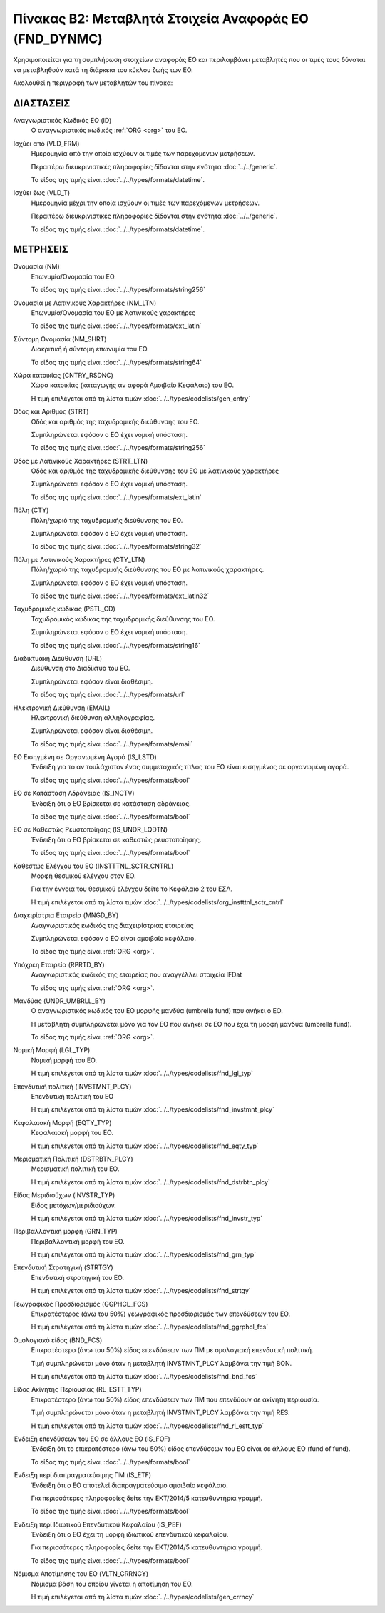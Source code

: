 Πίνακας B2: Μεταβλητά Στοιχεία Αναφοράς ΕΟ (FND_DYNMC)
======================================================

Χρησιμοποιείται για τη συμπλήρωση στοιχείων αναφοράς ΕΟ και περιλαμβάνει
μεταβλητές που οι τιμές τους δύναται να μεταβληθούν κατά τη διάρκεια του κύκλου
ζωής των ΕΟ.

Ακολουθεί η περιγραφή των μεταβλητών του πίνακα:

ΔΙΑΣΤΑΣΕΙΣ
----------
Αναγνωριστικός Κωδικός ΕΟ (ID)
    Ο αναγνωριστικός κωδικός :ref:`ORG <org>` του ΕΟ.

Ισχύει από (VLD_FRM)
    Ημερομηνία από την οποία ισχύουν οι τιμές των παρεχόμενων μετρήσεων.

    Περαιτέρω διευκρινιστικές πληροφορίες δίδονται στην ενότητα :doc:`../../generic`.

    Το είδος της τιμής είναι :doc:`../../types/formats/datetime`.

Ισχύει έως (VLD_T)
    Ημερομηνία μέχρι την οποία ισχύουν οι τιμές των παρεχόμενων μετρήσεων.

    Περαιτέρω διευκρινιστικές πληροφορίες δίδονται στην ενότητα :doc:`../../generic`.

    Το είδος της τιμής είναι :doc:`../../types/formats/datetime`.


ΜΕΤΡΗΣΕΙΣ
---------

Ονομασία (NM)
    Επωνυμία/Ονομασία του ΕΟ.

    Το είδος της τιμής είναι :doc:`../../types/formats/string256`

Ονομασία με Λατινικούς Χαρακτήρες (NM_LTN)
    Επωνυμία/Ονομασία του ΕΟ με λατινικούς χαρακτήρες

    Το είδος της τιμής είναι :doc:`../../types/formats/ext_latin`

Σύντομη Ονομασία (NM_SHRT)
    Διακριτική ή σύντομη επωνυμία του ΕΟ.

    Το είδος της τιμής είναι :doc:`../../types/formats/string64`

Χώρα κατοικίας (CNTRY_RSDNC)
    Χώρα κατοικίας (καταγωγής αν αφορά Αμοιβαίο Κεφάλαιο) του ΕΟ.
    
    Η τιμή επιλέγεται από τη λίστα τιμών :doc:`../../types/codelists/gen_cntry`

Οδός και Αριθμός (STRT)
    Οδός και αριθμός της ταχυδρομικής διεύθυνσης του ΕΟ.

    Συμπληρώνεται εφόσον ο ΕΟ έχει νομική υπόσταση.

    Το είδος της τιμής είναι :doc:`../../types/formats/string256`

Οδός με Λατινικούς Χαρακτήρες (STRT_LTN)
    Οδός και αριθμός της ταχυδρομικής διεύθυνσης του ΕΟ με λατινικούς χαρακτήρες

    Συμπληρώνεται εφόσον ο ΕΟ έχει νομική υπόσταση.

    Το είδος της τιμής είναι :doc:`../../types/formats/ext_latin`

Πόλη (CTY)
    Πόλη/χωριό της ταχυδρομικής διεύθυνσης του ΕΟ.

    Συμπληρώνεται εφόσον ο ΕΟ έχει νομική υπόσταση.

    Το είδος της τιμής είναι :doc:`../../types/formats/string32`

Πόλη με Λατινικούς Χαρακτήρες (CTY_LTN)
    Πόλη/χωριό της ταχυδρομικής διεύθυνσης του ΕΟ με λατινικούς χαρακτήρες.

    Συμπληρώνεται εφόσον ο ΕΟ έχει νομική υπόσταση.

    Το είδος της τιμής είναι :doc:`../../types/formats/ext_latin32`

Ταχυδρομικός κώδικας (PSTL_CD)
    Ταχυδρομικός κώδικας της ταχυδρομικής διεύθυνσης του ΕΟ.

    Συμπληρώνεται εφόσον ο ΕΟ έχει νομική υπόσταση.

    Το είδος της τιμής είναι :doc:`../../types/formats/string16`

Διαδικτυακή Διεύθυνση (URL)
    Διεύθυνση στο Διαδίκτυο του ΕΟ.

    Συμπληρώνεται εφόσον είναι διαθέσιμη.

    Το είδος της τιμής είναι :doc:`../../types/formats/url`

Ηλεκτρονική Διεύθυνση (EMAIL)
    Ηλεκτρονική διεύθυνση αλληλογραφίας.

    Συμπληρώνεται εφόσον είναι διαθέσιμη.

    Το είδος της τιμής είναι :doc:`../../types/formats/email`

ΕΟ Εισηγμένη σε Οργανωμένη Αγορά (IS_LSTD)
    Ένδειξη για το αν τουλάχιστον ένας συμμετοχικός τίτλος του ΕΟ είναι
    εισηγμένος σε οργανωμένη αγορά.

    Το είδος της τιμής είναι :doc:`../../types/formats/bool`

ΕΟ σε Κατάσταση Αδράνειας (IS_INCTV)
    Ένδειξη ότι ο ΕΟ βρίσκεται σε κατάσταση αδράνειας.

    Το είδος της τιμής είναι :doc:`../../types/formats/bool`

ΕΟ σε Καθεστώς Ρευστοποίησης (IS_UNDR_LQDTN)
    Ένδειξη ότι ο ΕΟ βρίσκεται σε καθεστώς ρευστοποίησης.

    Το είδος της τιμής είναι :doc:`../../types/formats/bool`

Καθεστώς Ελέγχου του ΕΟ (INSTTTNL_SCTR_CNTRL)
    Μορφή θεσμικού ελέγχου στον ΕΟ.
    
    Για την έννοια του θεσμικού ελέγχου δείτε το Κεφάλαιο 2 του ΕΣΛ.

    Η τιμή επιλέγεται από τη λίστα τιμών :doc:`../../types/codelists/org_instttnl_sctr_cntrl`

Διαχειρίστρια Εταιρεία (MNGD_BY)
    Αναγνωριστικός κωδικός της διαχειρίστριας εταιρείας
    
    Συμπληρώνεται εφόσον ο ΕΟ είναι αμοιβαίο κεφάλαιο.

    Το είδος της τιμής είναι :ref:`ORG <org>`.

Υπόχρεη Εταιρεία  (RPRTD_BY)
    Αναγνωριστικός κωδικός της εταιρείας που αναγγέλλει στοιχεία IFDat
    
    Το είδος της τιμής είναι :ref:`ORG <org>`.

Μανδύας (UNDR_UMBRLL_BY)
    Ο αναγνωριστικός κωδικός του ΕΟ μορφής μανδύα (umbrella fund) που ανήκει ο ΕΟ.
    
    Η μεταβλητή συμπληρώνεται μόνο για τον ΕΟ που ανήκει σε ΕΟ που έχει τη μορφή μανδύα (umbrella fund).

    Το είδος της τιμής είναι :ref:`ORG <org>`.

Νομική Μορφή (LGL_TYP)
    Νομική μορφή του ΕΟ.
    
    Η τιμή επιλέγεται από τη λίστα τιμών :doc:`../../types/codelists/fnd_lgl_typ`

Επενδυτική πολιτική (INVSTMNT_PLCY)
    Επενδυτική πολιτική του ΕΟ
    
    Η τιμή επιλέγεται από τη λίστα τιμών :doc:`../../types/codelists/fnd_invstmnt_plcy`

Κεφαλαιακή Μορφή (EQTY_TYP)
    Κεφαλαιακή μορφή του ΕΟ.
    
    Η τιμή επιλέγεται από τη λίστα τιμών :doc:`../../types/codelists/fnd_eqty_typ`

Μερισματική Πολιτική (DSTRBTN_PLCY)
    Μερισματική πολιτική του ΕΟ.
    
    Η τιμή επιλέγεται από τη λίστα τιμών :doc:`../../types/codelists/fnd_dstrbtn_plcy`

Είδος Μεριδιούχων (INVSTR_TYP)
    Είδος μετόχων/μεριδιούχων.
    
    Η τιμή επιλέγεται από τη λίστα τιμών :doc:`../../types/codelists/fnd_invstr_typ`

Περιβαλλοντική μορφή (GRN_TYP)
    Περιβαλλοντική μορφή του ΕΟ.
    
    Η τιμή επιλέγεται από τη λίστα τιμών :doc:`../../types/codelists/fnd_grn_typ`

Επενδυτική Στρατηγική (STRTGY)
    Επενδυτική στρατηγική του ΕΟ.
    
    Η τιμή επιλέγεται από τη λίστα τιμών :doc:`../../types/codelists/fnd_strtgy`

Γεωγραφικός Προσδιορισμός (GGPHCL_FCS)
    Επικρατέστερος (άνω του 50%) γεωγραφικός προσδιορισμός των επενδύσεων του ΕΟ.
    
    Η τιμή επιλέγεται από τη λίστα τιμών :doc:`../../types/codelists/fnd_ggrphcl_fcs`

Ομολογιακό είδος (BND_FCS)
    Επικρατέστερο (άνω του 50%) είδος επενδύσεων των ΠΜ με ομολογιακή επενδυτική πολιτική.

    Τιμή συμπληρώνεται μόνο όταν η μεταβλητή INVSTMNT_PLCY λαμβάνει την τιμή BON.
    
    Η τιμή επιλέγεται από τη λίστα τιμών :doc:`../../types/codelists/fnd_bnd_fcs`

Είδος Ακίνητης Περιουσίας (RL_ESTT_TYP)
    Επικρατέστερο (άνω του 50%) είδος επενδύσεων των ΠΜ που επενδύουν σε ακίνητη περιουσία.

    Τιμή συμπληρώνεται μόνο όταν η μεταβλητή INVSTMNT_PLCY λαμβάνει την τιμή RES.
    
    Η τιμή επιλέγεται από τη λίστα τιμών :doc:`../../types/codelists/fnd_rl_estt_typ`

Ένδειξη επενδύσεων του ΕΟ σε άλλους ΕΟ (IS_FOF)
    Ένδειξη ότι το επικρατέστερο (άνω του 50%) είδος επενδύσεων του ΕΟ είναι σε άλλους ΕΟ (fund of fund).

    Το είδος της τιμής είναι :doc:`../../types/formats/bool`

Ένδειξη περί διαπραγματεύσιμης ΠΜ (IS_ETF)
    Ένδειξη ότι ο ΕΟ αποτελεί διαπραγματεύσιμο αμοιβαίο κεφάλαιο. 

    Για περισσότερες πληροφορίες δείτε την ΕΚΤ/2014/5 κατευθυντήρια γραμμή.

    Το είδος της τιμής είναι :doc:`../../types/formats/bool`

Ένδειξη περί Ιδιωτικού Επενδυτικού Κεφαλαίου (IS_PEF)
    Ένδειξη ότι ο ΕΟ έχει τη μορφή ιδιωτικού επενδυτικού κεφαλαίου.

    Για περισσότερες πληροφορίες δείτε την ΕΚΤ/2014/5 κατευθυντήρια γραμμή.

    Το είδος της τιμής είναι :doc:`../../types/formats/bool`

.. _fscurrency:

Νόμισμα Αποτίμησης του ΕΟ (VLTN_CRRNCY)
    Νόμισμα βάση του οποίου γίνεται η αποτίμηση του ΕΟ.

    Η τιμή επιλέγεται από τη λίστα τιμών :doc:`../../types/codelists/gen_crrncy`
